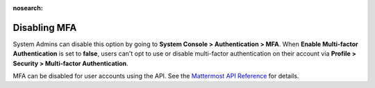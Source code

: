 :nosearch:

Disabling MFA
^^^^^^^^^^^^^

System Admins can disable this option by going to **System Console > Authentication > MFA**. When **Enable Multi-factor Authentication** is set to **false**, users can't opt to use or disable multi-factor authentication on their account via **Profile > Security > Multi-factor Authentication**.

MFA can be disabled for user accounts using the API. See the `Mattermost API Reference <https://api.mattermost.com/#tag/users/paths/~1users~1{user_id}~1mfa/put>`__ for details.
